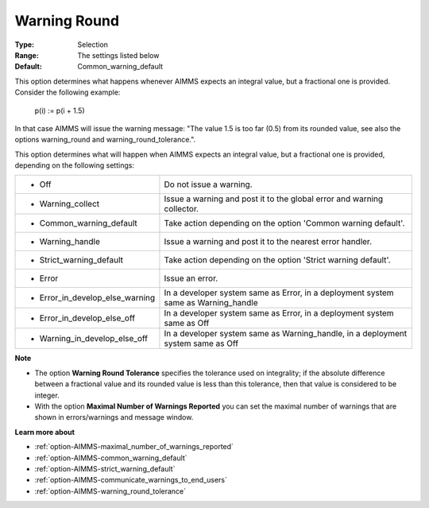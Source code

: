 

.. _option-AIMMS-warning_round:


Warning Round
=============



:Type:	Selection	
:Range:	The settings listed below	
:Default:	Common_warning_default



This option determines what happens whenever AIMMS expects an integral value, but a fractional one is provided.
Consider the following example:

  p(i) := p(i + 1.5)

In that case AIMMS will issue the warning message: "The value 1.5 is too far (0.5) from its rounded value, see also the
options warning_round and warning_round_tolerance.".

This option determines what will happen when AIMMS expects an integral value, but a fractional one is provided,
depending on the following settings:


.. list-table::

   * - *	Off	
     - Do not issue a warning.
   * - *	Warning_collect
     - Issue a warning and post it to the global error and warning collector.
   * - *	Common_warning_default
     - Take action depending on the option 'Common warning default'.
   * - *	Warning_handle
     - Issue a warning and post it to the nearest error handler.
   * - *	Strict_warning_default
     - Take action depending on the option 'Strict warning default'.
   * - *	Error
     - Issue an error.
   * - *	Error_in_develop_else_warning
     - In a developer system same as Error, in a deployment system same as Warning_handle
   * - *	Error_in_develop_else_off
     - In a developer system same as Error, in a deployment system same as Off
   * - *	Warning_in_develop_else_off
     - In a developer system same as Warning_handle, in a deployment system same as Off


**Note** 

*	The option **Warning Round Tolerance** specifies the tolerance used on integrality; if the absolute difference between a fractional value and its rounded value is less than this tolerance, then that value is considered to be integer.
*	With the option **Maximal Number of Warnings Reported** you can set the maximal number of warnings that are shown in errors/warnings and message window.


**Learn more about** 

*	:ref:`option-AIMMS-maximal_number_of_warnings_reported` 
*	:ref:`option-AIMMS-common_warning_default` 
*	:ref:`option-AIMMS-strict_warning_default` 
*	:ref:`option-AIMMS-communicate_warnings_to_end_users` 
*	:ref:`option-AIMMS-warning_round_tolerance` 
